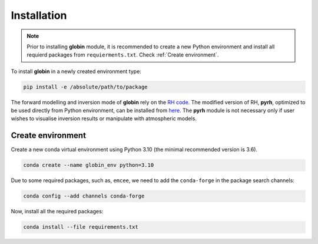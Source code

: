 .. _install:


Installation
============

.. note::
	Prior to installing **globin** module, it is recommended to create a new Python environment and install all requierd packages from ``requierments.txt``. Check :ref:`Create environment`.

To install **globin** in a newly created environment type:

.. code-block:: bash

	pip install -e /absolute/path/to/package

The forward modelling and inversion mode of **globin** rely on the `RH code <https://github.com/han-uitenbroek/RH>`_. The modified version of RH, **pyrh**, optimized to be used directly from Python environment, can be installed from `here <https://github.com/dvukadinovic/pyrh>`_. The **pyrh** module is not necessary only if user wishes to visualise inversion results or manipulate with atmospheric models.

Create environment
---------------

Create a new conda virtual environment using Python 3.10 (the minimal recommended version is 3.6).

.. code-block:: bash

	conda create --name globin_env python=3.10	

Due to some required packages, such as, ``emcee``, we need to add the ``conda-forge`` in the package search channels:

.. code-block:: bash

	conda config --add channels conda-forge

Now, install all the required packages:

.. code-block:: bash

	conda install --file requirements.txt
